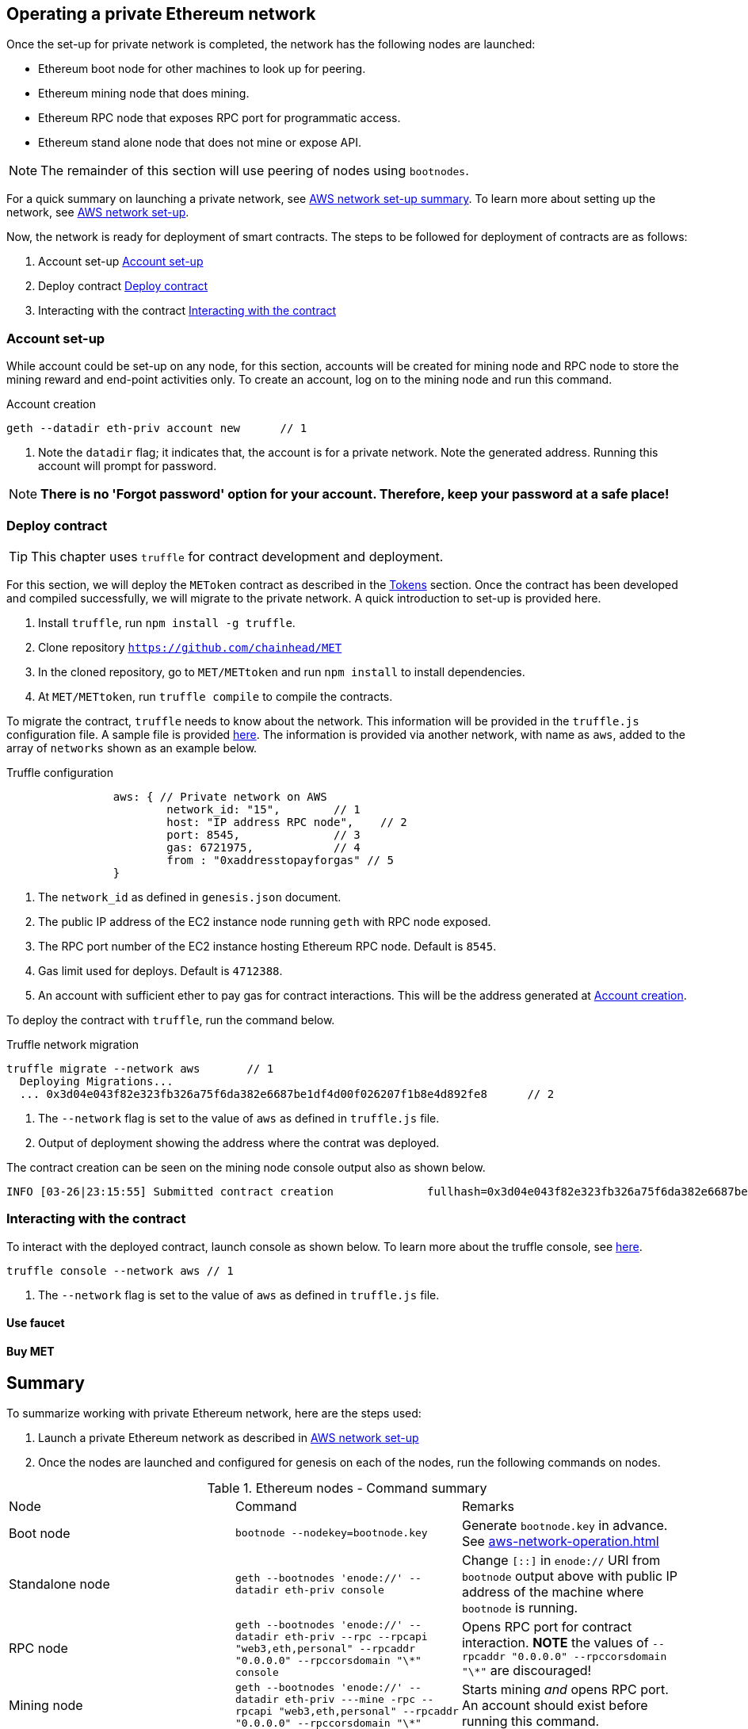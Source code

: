 [[_anchor_operate_private_network]]
== Operating a private Ethereum network

Once the set-up for private network is completed, the network has the following nodes are launched:

* Ethereum boot node for other machines to look up for peering.
* Ethereum mining node that does mining.
* Ethereum RPC node that exposes RPC port for programmatic access.
* Ethereum stand alone node that does not mine or expose API.

[NOTE]
====
The remainder of this section will use peering of nodes using `bootnodes`.
====

For a quick summary on launching a private network, see link:aws-networ-setup.asciidoc#Summary[AWS network set-up summary]. To learn more about setting up the network, see link:aws-network-setup.asciidoc[AWS network set-up].

Now, the network is ready for deployment of smart contracts. The steps to be followed for deployment of contracts are as follows:

. Account set-up <<_anchor_account_set_up>>
. Deploy contract <<_anchor_deploy_contract>>
. Interacting with the contract <<_anchor_interacting_with_the_contract>>

[[_anchor_account_set_up]]
=== Account set-up
While account could be set-up on any node, for this section, accounts will be created for mining node and RPC node to store the mining reward and end-point activities only. To create an account, log on to the mining node and run this command.

[[_code_new_account]]
.Account creation 
[source,bash]
----
geth --datadir eth-priv account new      // 1
----
<1> Note the `datadir` flag; it indicates that, the account is for a private network. Note the generated address. Running this account will prompt for password.

[NOTE]
====
*There is no 'Forgot password' option for your account. Therefore, keep your password at a safe place!*
====


[[_anchor_deploy_contract]]
=== Deploy contract

[TIP]
====
This chapter uses `truffle` for contract development and deployment. 
====

For this section, we will deploy the `METoken` contract as described in the link:tokens.asciidoc[Tokens] section. Once the contract has been developed and compiled successfully, we will migrate to the private network. A quick introduction to set-up is provided here.

. Install `truffle`, run `npm install -g truffle`.
. Clone repository `https://github.com/chainhead/MET`
. In the cloned repository, go to `MET/METtoken` and run `npm install` to install dependencies.
. At `MET/METtoken`, run `truffle compile` to compile the contracts.

To migrate the contract, `truffle` needs to know about the network. This information will be provided in the `truffle.js` configuration file. A sample file is provided link:../code/aws/truffle.js[here]. The information is provided via another network, with name as `aws`, added to the array of `networks` shown as an example below.

[[_code_truffle_config_private_network]]
.Truffle configuration
[source,json]
----
		aws: { // Private network on AWS
			network_id: "15",        // 1
			host: "IP address RPC node",    // 2
			port: 8545,              // 3
			gas: 6721975,            // 4
			from : "0xaddresstopayforgas" // 5
		}
----

<1> The `network_id` as defined in `genesis.json` document.
<2> The public IP address of the EC2 instance node running `geth` with RPC node exposed.
<3> The RPC port number of the EC2 instance hosting Ethereum RPC node. Default is `8545`.
<4> Gas limit used for deploys. Default is `4712388`.
<5> An account with sufficient ether to pay gas for contract interactions. This will be the address generated at <<_code_new_account>>.

To deploy the contract with `truffle`, run the command below.
[[_code_deploy_contract]]
.Truffle network migration 
[source,bash]
----
truffle migrate --network aws       // 1
  Deploying Migrations...
  ... 0x3d04e043f82e323fb326a75f6da382e6687be1df4d00f026207f1b8e4d892fe8      // 2

----

<1> The `--network` flag is set to the value of `aws` as defined in `truffle.js` file.
<2> Output of deployment showing the address where the contrat was deployed.

The contract creation can be seen on the mining node console output also as shown below.
[[_code_deployment_output]]
[source,bash]
----
INFO [03-26|23:15:55] Submitted contract creation              fullhash=0x3d04e043f82e323fb326a75f6da382e6687be1df4d00f026207f1b8e4d892fe8 contract=0xD33b0dCFFA52D2188E22BD01826d063265ec3e83
----

[[_anchor_interacting_with_the_contract]]
=== Interacting with the contract 
To interact with the deployed contract, launch console as shown below. To learn more about the truffle console, see https://truffleframework.com/docs/getting_started/console[here].

[[_code_launch_console]]
[source,bash]
----
truffle console --network aws // 1
---- 

<1> The `--network` flag is set to the value of `aws` as defined in `truffle.js` file.


==== Use faucet

==== Buy MET 

[[_anchor_operation_summary]]
== Summary 
To summarize working with private Ethereum network, here are the steps used:

. Launch a private Ethereum network as described in link:aws-network-setup.asciidoc[AWS network set-up]
. Once the nodes are launched and configured for genesis on each of the nodes, run the following commands on nodes.

[[_table_command_summary]]
.Ethereum nodes - Command summary
|==================================================================================================================================
| Node| Command | Remarks
|Boot node | `bootnode --nodekey=bootnode.key` | Generate `bootnode.key` in advance. See <<aws-network-operation.asciidoc#_code_start_bootnode>>
|Standalone node | `geth --bootnodes 'enode://' --datadir eth-priv console` | Change `[::]` in `enode://` URI from `bootnode` output above with public IP address of the machine where `bootnode` is running.
|RPC node | `geth --bootnodes 'enode://' --datadir eth-priv --rpc --rpcapi "web3,eth,personal" --rpcaddr "0.0.0.0" --rpccorsdomain "\*" console` | Opens RPC port for contract interaction. *NOTE* the values of `--rpcaddr "0.0.0.0" --rpccorsdomain "\*"` are discouraged!
|Mining node | `geth --bootnodes 'enode://' --datadir eth-priv ---mine -rpc --rpcapi "web3,eth,personal" --rpcaddr "0.0.0.0" --rpccorsdomain "\*"` | Starts mining _and_ opens RPC port. An account should exist before running this command.
|==================================================================================================================================
